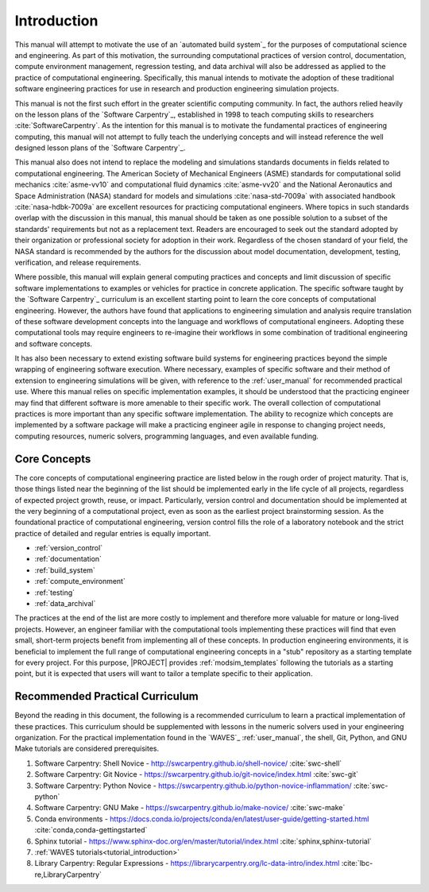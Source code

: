 .. _practices_introduction:

************
Introduction
************

This manual will attempt to motivate the use of an `automated build system`_ for the purposes of computational science
and engineering. As part of this motivation, the surrounding computational practices of version control, documentation,
compute environment management, regression testing, and data archival will also be addressed as applied to the practice
of computational engineering. Specifically, this manual intends to motivate the adoption of these traditional software
engineering practices for use in research and production engineering simulation projects.

This manual is not the first such effort in the greater scientific computing community. In fact, the authors relied
heavily on the lesson plans of the `Software Carpentry`_, established in 1998 to teach computing skills to researchers
:cite:`SoftwareCarpentry`. As the intention for this manual is to motivate the fundamental practices of engineering
computing, this manual will not attempt to fully teach the underlying concepts and will instead reference the well
designed lesson plans of the `Software Carpentry`_.

This manual also does not intend to replace the modeling and simulations standards documents in fields related to
computational engineering. The American Society of Mechanical Engineers (ASME) standards for computational solid
mechanics :cite:`asme-vv10` and computational fluid dynamics :cite:`asme-vv20`  and the National Aeronautics and Space
Administration (NASA) standard for models and simulations :cite:`nasa-std-7009a` with associated handbook
:cite:`nasa-hdbk-7009a` are excellent resources for practicing computational engineers. Where topics in such standards
overlap with the discussion in this manual, this manual should be taken as one possible solution to a subset of the
standards' requirements but not as a replacement text. Readers are encouraged to seek out the standard adopted by their
organization or professional society for adoption in their work. Regardless of the chosen standard of your field, the
NASA standard is recommended by the authors for the discussion about model documentation, development, testing,
verification, and release requirements.

Where possible, this manual will explain general computing practices and concepts and limit discussion of specific
software implementations to examples or vehicles for practice in concrete application. The specific software taught by
the `Software Carpentry`_ curriculum is an excellent starting point to learn the core concepts of computational
engineering. However, the authors have found that applications to engineering simulation and analysis require
translation of these software development concepts into the language and workflows of computational engineers. Adopting
these computational tools may require engineers to re-imagine their workflows in some combination of traditional
engineering and software concepts.

It has also been necessary to extend existing software build systems for engineering practices beyond the simple
wrapping of engineering software execution. Where necessary, examples of specific software and their method of extension
to engineering simulations will be given, with reference to the :ref:`user_manual` for recommended practical use. Where
this manual relies on specific implementation examples, it should be understood that the practicing engineer may find
that different software is more amenable to their specific work. The overall collection of computational practices is
more important than any specific software implementation. The ability to recognize which concepts are implemented by a
software package will make a practicing engineer agile in response to changing project needs, computing resources,
numeric solvers, programming languages, and even available funding.

Core Concepts
-------------

The core concepts of computational engineering practice are listed below in the rough order of project maturity. That
is, those things listed near the beginning of the list should be implemented early in the life cycle of all projects,
regardless of expected project growth, reuse, or impact. Particularly, version control and documentation should be
implemented at the very beginning of a computational project, even as soon as the earliest project brainstorming
session. As the foundational practice of computational engineering, version control fills the role of a laboratory
notebook and the strict practice of detailed and regular entries is equally important.

* :ref:`version_control`
* :ref:`documentation`
* :ref:`build_system`
* :ref:`compute_environment`
* :ref:`testing`
* :ref:`data_archival`

The practices at the end of the list are more costly to implement and therefore more valuable for mature or long-lived
projects. However, an engineer familiar with the computational tools implementing these practices will find that even
small, short-term projects benefit from implementing all of these concepts. In production engineering environments, it
is beneficial to implement the full range of computational engineering concepts in a "stub" repository as a starting
template for every project. For this purpose, |PROJECT| provides :ref:`modsim_templates` following the tutorials as a
starting point, but it is expected that users will want to tailor a template specific to their application.

Recommended Practical Curriculum
--------------------------------

Beyond the reading in this document, the following is a recommended curriculum to learn a practical implementation of
these practices. This curriculum should be supplemented with lessons in the numeric solvers used in your engineering
organization. For the practical implementation found in the `WAVES`_ :ref:`user_manual`, the shell, Git, Python, and
GNU Make tutorials are considered prerequisites.

#. Software Carpentry: Shell Novice - http://swcarpentry.github.io/shell-novice/ :cite:`swc-shell`
#. Software Carpentry: Git Novice - https://swcarpentry.github.io/git-novice/index.html :cite:`swc-git`
#. Software Carpentry: Python Novice - https://swcarpentry.github.io/python-novice-inflammation/ :cite:`swc-python`
#. Software Carpentry: GNU Make - https://swcarpentry.github.io/make-novice/ :cite:`swc-make`
#. Conda environments - https://docs.conda.io/projects/conda/en/latest/user-guide/getting-started.html
   :cite:`conda,conda-gettingstarted`
#. Sphinx tutorial - https://www.sphinx-doc.org/en/master/tutorial/index.html :cite:`sphinx,sphinx-tutorial`
#. :ref:`WAVES tutorials<tutorial_introduction>`
#. Library Carpentry: Regular Expressions - https://librarycarpentry.org/lc-data-intro/index.html
   :cite:`lbc-re,LibraryCarpentry`
